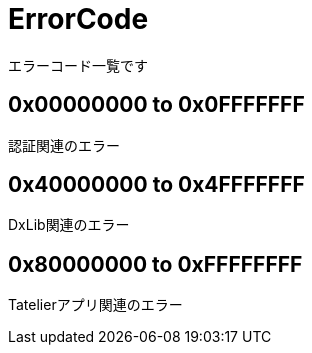 # ErrorCode
エラーコード一覧です

## 0x00000000 to 0x0FFFFFFF
認証関連のエラー


## 0x40000000 to 0x4FFFFFFF
DxLib関連のエラー

## 0x80000000 to 0xFFFFFFFF
Tatelierアプリ関連のエラー
